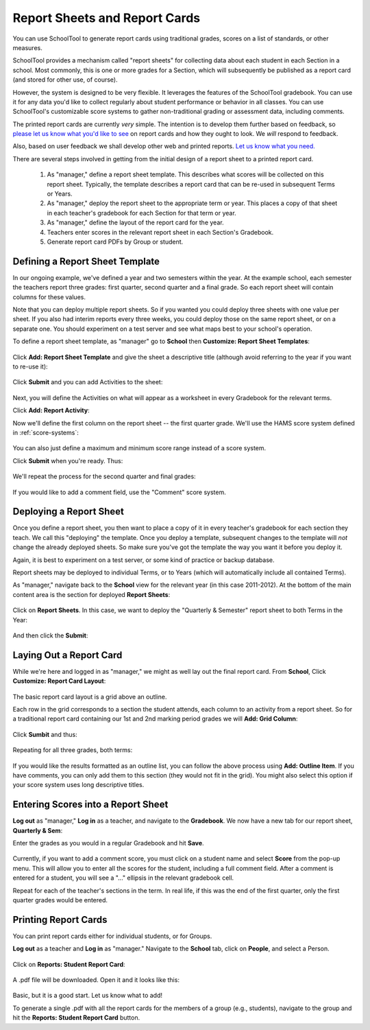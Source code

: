 Report Sheets and Report Cards
==============================

You can use SchoolTool to generate report cards using traditional grades, scores on a list of standards, or other measures.

SchoolTool provides a mechanism called "report sheets" for collecting data about each student in each Section in a school.  Most commonly, this is one or more grades for a Section, which will subsequently be published as a report card (and stored for other use, of course).  

However, the system is designed to be very flexible.  It leverages the features of the SchoolTool gradebook.  You can use it for any data you'd like to collect regularly about student performance or behavior in all classes.  You can use SchoolTool's customizable score systems to gather non-traditional grading or assessment data, including comments.

The printed report cards are currently *very* simple.  The intention is to develop them further based on feedback, so `please let us know what you'd like to see <http://bugs.launchpad.net/schooltool>`_ on report cards and how they ought to look.  We *will* respond to feedback.  

Also, based on user feedback we shall develop other web and printed reports.  `Let us know what you need. <http://bugs.launchpad.net/schooltool>`_

There are several steps involved in getting from the initial design of a report sheet to a printed report card.

 #. As "manager," define a report sheet template.  This describes what scores will be collected on this report sheet.  Typically, the template describes a report card that can be re-used in subsequent Terms or Years.
 
 #. As "manager," deploy the report sheet to the appropriate term or year.  This places a copy of that sheet in each teacher's gradebook for each Section for that term or year.
 
 #. As "manager," define the layout of the report card for the year.
 
 #. Teachers enter scores in the relevant report sheet in each Section's Gradebook.
 
 #. Generate report card PDFs by Group or student.

Defining a Report Sheet Template
--------------------------------

In our ongoing example, we've defined a year and two semesters within the year.  At the example school, each semester the teachers report three grades: first quarter, second quarter and a final grade.  So each report sheet will contain columns for these values.

Note that you can deploy multiple report sheets.  So if you wanted you could deploy three sheets with one value per sheet.  If you also had interim reports every three weeks, you could deploy those on the same report sheet, or on a separate one.  You should experiment on a test server and see what maps best to your school's operation.  

To define a report sheet template, as "manager" go to **School** then **Customize: Report Sheet Templates**:

   .. image:: images/report-sheet-1.png

Click **Add: Report Sheet Template** and give the sheet a descriptive title (although avoid referring to the year if you want to re-use it):

   .. image:: images/report-sheet-2.png

Click **Submit** and you can add Activities to the sheet:  

   .. image:: images/report-sheet-3.png

Next, you will define the Activities on what will appear as a worksheet in every Gradebook for the relevant terms.

Click **Add: Report Activity**:

Now we'll define the first column on the report sheet -- the first quarter grade.  We'll use the HAMS score system defined in :ref:`score-systems`:

   .. image:: images/report-sheet-5.png

You can also just define a maximum and minimum score range instead of a score system.

Click **Submit** when you're ready.  Thus:

   .. image:: images/report-sheet-6.png

We'll repeat the process for the second quarter and final grades:

   .. image:: images/report-sheet-7.png

If you would like to add a comment field, use the "Comment" score system.

Deploying a Report Sheet
------------------------

Once you define a report sheet, you then want to place a copy of it in every teacher's gradebook for each section they teach.  We call this "deploying" the template.  Once you deploy a template, subsequent changes to the template will *not* change the already deployed sheets.  So make sure you've got the template the way you want it before you deploy it.

Again, it is best to experiment on a test server, or some kind of practice or backup database.

Report sheets may be deployed to individual Terms, or to Years (which will automatically include all contained Terms).

As "manager," navigate back to the **School** view for the relevant year (in this case 2011-2012).  At the bottom of the main content area is the section for deployed **Report Sheets**:

   .. image:: images/report-sheet-8.png

Click on **Report Sheets**.  In this case, we want to deploy the "Quarterly & Semester" report sheet to both Terms in the Year:

   .. image:: images/report-sheet-9.png

And then click the **Submit**:

   .. image:: images/report-sheet-10.png

Laying Out a Report Card
------------------------

While we're here and logged in as "manager," we might as well lay out the final report card.  From **School**,  Click **Customize: Report Card Layout**:

   .. image:: images/report-sheet-11.png

The basic report card layout is a grid above an outline.

Each row in the grid corresponds to a section the student attends, each column to an activity from a report sheet.  So for a traditional report card containing our 1st and 2nd marking period grades we will **Add: Grid Column**:

   .. image:: images/report-sheet-12.png

Click **Sumbit** and thus:

   .. image:: images/report-sheet-13.png

Repeating for all three grades, both terms:

   .. image:: images/report-sheet-14.png

If you would like the results formatted as an outline list, you can follow the above process using **Add: Outline Item**.  If you have comments, you can only add them to this section (they would not fit in the grid).  You might also select this option if your score system uses long descriptive titles.

Entering Scores into a Report Sheet
-----------------------------------

**Log out** as "manager," **Log in** as a teacher, and navigate to the **Gradebook**.  We now have a new tab for our report sheet, **Quarterly & Sem**:

Enter the grades as you would in a regular Gradebook and hit **Save**.

   .. image:: images/report-sheet-15.png

Currently, if you want to add a comment score, you must click on a student name and select **Score** from the pop-up menu.  This will allow you to enter all the scores for the student, including a full comment field.  After a comment is entered for a student, you will see a "..." ellipsis in the relevant gradebook cell.

Repeat for each of the teacher's sections in the term.  In real life, if this was the end of the first quarter, only the first quarter grades would be entered.

Printing Report Cards
---------------------

You can print report cards either for individual students, or for Groups.

**Log out** as a teacher and **Log in** as "manager."  Navigate to the **School** tab, click on **People**, and select a Person.  

   .. image:: images/report-sheet-16.png

Click on **Reports: Student Report Card**:

   .. image:: images/report-sheet-17.png

A .pdf file will be downloaded.  Open it and it looks like this:

   .. image:: images/report-sheet-18.png

Basic, but it is a good start.  Let us know what to add!

To generate a single .pdf with all the report cards for the members of a group (e.g., students), navigate to the group and hit the **Reports: Student Report Card** button.


